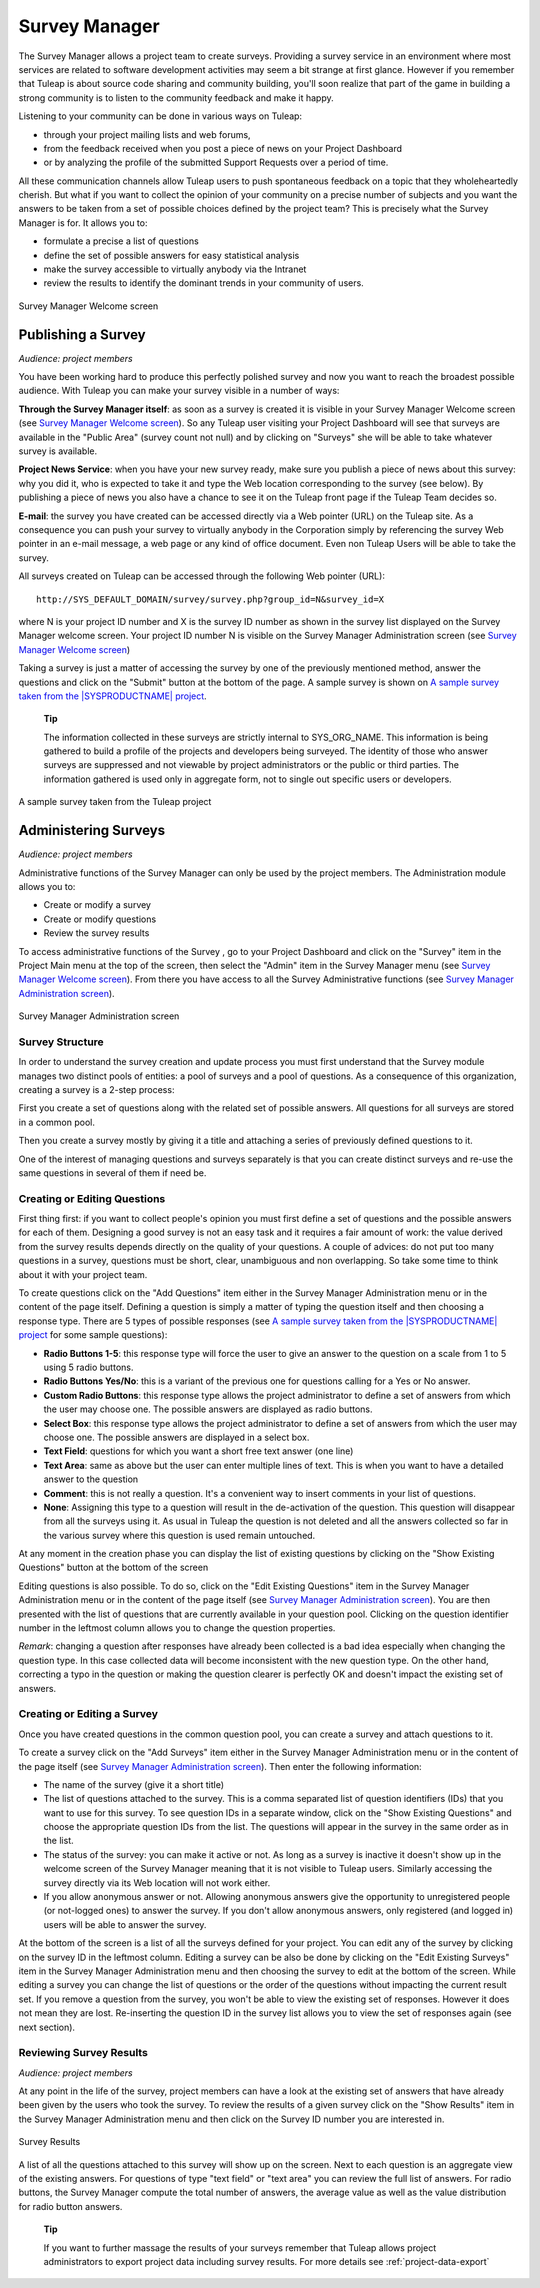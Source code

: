 
.. |SYSPRODUCTNAME| replace:: Tuleap

Survey Manager
==============

The Survey Manager allows a project team to create surveys. Providing a
survey service in an environment where most services are related to
software development activities may seem a bit strange at first glance.
However if you remember that |SYSPRODUCTNAME| is about source code
sharing and community building, you'll soon realize that part of the
game in building a strong community is to listen to the community
feedback and make it happy.

Listening to your community can be done in various ways on
|SYSPRODUCTNAME|:

-  through your project mailing lists and web forums,

-  from the feedback received when you post a piece of news on your
   Project Dashboard

-  or by analyzing the profile of the submitted Support Requests over a
   period of time.

All these communication channels allow |SYSPRODUCTNAME| users to push
spontaneous feedback on a topic that they wholeheartedly cherish. But
what if you want to collect the opinion of your community on a precise
number of subjects and you want the answers to be taken from a set of
possible choices defined by the project team? This is precisely what the
Survey Manager is for. It allows you to:

-  formulate a precise a list of questions

-  define the set of possible answers for easy statistical analysis

-  make the survey accessible to virtually anybody via the Intranet

-  review the results to identify the dominant trends in your community
   of users.

.. figure:: ../images/screenshots/sc_surveywelcome.png
   :align: center
   :alt: Survey Manager Welcome screen
   :name: Survey Manager Welcome screen

   Survey Manager Welcome screen

Publishing a Survey
`````````````````````

*Audience: project members*

You have been working hard to produce this perfectly polished survey and
now you want to reach the broadest possible audience. With
|SYSPRODUCTNAME| you can make your survey visible in a number of ways:

**Through the Survey Manager itself**: as soon as a survey is created it
is visible in your Survey Manager Welcome screen (see `Survey Manager Welcome screen`_). So any
|SYSPRODUCTNAME| user visiting your Project Dashboard will see that
surveys are available in the "Public Area" (survey count not null) and
by clicking on "Surveys" she will be able to take whatever survey is
available.

**Project News Service**: when you have your new survey ready, make sure
you publish a piece of news about this survey: why you did it, who is
expected to take it and type the Web location corresponding to the
survey (see below). By publishing a piece of news you also have a chance
to see it on the |SYSPRODUCTNAME| front page if the |SYSPRODUCTNAME|
Team decides so.

**E-mail**: the survey you have created can be accessed directly via a
Web pointer (URL) on the |SYSPRODUCTNAME| site. As a consequence you
can push your survey to virtually anybody in the Corporation simply by
referencing the survey Web pointer in an e-mail message, a web page or
any kind of office document. Even non |SYSPRODUCTNAME| Users will be
able to take the survey.

All surveys created on |SYSPRODUCTNAME| can be accessed through the
following Web pointer (URL):

::

    http://SYS_DEFAULT_DOMAIN/survey/survey.php?group_id=N&survey_id=X

where N is your project ID number and X is the survey ID number as shown
in the survey list displayed on the Survey Manager welcome screen. Your
project ID number N is visible on the Survey Manager Administration
screen (see `Survey Manager Welcome screen`_)

Taking a survey is just a matter of accessing the survey by one of the
previously mentioned method, answer the questions and click on the
"Submit" button at the bottom of the page. A sample survey is shown on
`A sample survey taken from the |SYSPRODUCTNAME| project`_.

    **Tip**

    The information collected in these surveys are strictly internal to
    SYS\_ORG\_NAME. This information is being gathered to build a
    profile of the projects and developers being surveyed. The identity
    of those who answer surveys are suppressed and not viewable by
    project administrators or the public or third parties. The
    information gathered is used only in aggregate form, not to single
    out specific users or developers.

.. figure:: ../images/screenshots/sc_surveysample.png
   :align: center
   :alt: A sample survey taken from the |SYSPRODUCTNAME| project
   :name: A sample survey taken from the |SYSPRODUCTNAME| project

   A sample survey taken from the |SYSPRODUCTNAME| project

Administering Surveys
```````````````````````

*Audience: project members*

Administrative functions of the Survey Manager can only be used by the
project members. The Administration module allows you to:

-  Create or modify a survey

-  Create or modify questions

-  Review the survey results

To access administrative functions of the Survey , go to your Project
Dashboard and click on the "Survey" item in the Project Main menu at the
top of the screen, then select the "Admin" item in the Survey Manager
menu (see `Survey Manager Welcome screen`_). From there you have access to all the Survey
Administrative functions (see `Survey Manager Administration screen`_).

.. figure:: ../images/screenshots/sc_surveyadmin.png
   :align: center
   :alt: Survey Manager Administration screen
   :name: Survey Manager Administration screen

   Survey Manager Administration screen

Survey Structure
----------------

In order to understand the survey creation and update process you must
first understand that the Survey module manages two distinct pools of
entities: a pool of surveys and a pool of questions. As a consequence of
this organization, creating a survey is a 2-step process:

First you create a set of questions along with the related set of
possible answers. All questions for all surveys are stored in a common
pool.

Then you create a survey mostly by giving it a title and attaching a
series of previously defined questions to it.

One of the interest of managing questions and surveys separately is that
you can create distinct surveys and re-use the same questions in several
of them if need be.

Creating or Editing Questions
-----------------------------

First thing first: if you want to collect people's opinion you must
first define a set of questions and the possible answers for each of
them. Designing a good survey is not an easy task and it requires a fair
amount of work: the value derived from the survey results depends
directly on the quality of your questions. A couple of advices: do not
put too many questions in a survey, questions must be short, clear,
unambiguous and non overlapping. So take some time to think about it
with your project team.

To create questions click on the "Add Questions" item either in the
Survey Manager Administration menu or in the content of the page itself.
Defining a question is simply a matter of typing the question itself and
then choosing a response type. There are 5 types of possible responses
(see `A sample survey taken from the |SYSPRODUCTNAME| project`_ for some sample questions):

-  **Radio Buttons 1-5**: this response type will force the user to give
   an answer to the question on a scale from 1 to 5 using 5 radio
   buttons.

-  **Radio Buttons Yes/No**: this is a variant of the previous one for
   questions calling for a Yes or No answer.

-  **Custom Radio Buttons**: this response type allows the project
   administrator to define a set of answers from which the user may
   choose one. The possible answers are displayed as radio buttons.

-  **Select Box**: this response type allows the project administrator
   to define a set of answers from which the user may choose one. The
   possible answers are displayed in a select box.

-  **Text Field**: questions for which you want a short free text answer
   (one line)

-  **Text Area**: same as above but the user can enter multiple lines of
   text. This is when you want to have a detailed answer to the question

-  **Comment**: this is not really a question. It's a convenient way to
   insert comments in your list of questions.

-  **None**: Assigning this type to a question will result in the
   de-activation of the question. This question will disappear from all
   the surveys using it. As usual in |SYSPRODUCTNAME| the question is
   not deleted and all the answers collected so far in the various
   survey where this question is used remain untouched.

At any moment in the creation phase you can display the list of existing
questions by clicking on the "Show Existing Questions" button at the
bottom of the screen

Editing questions is also possible. To do so, click on the "Edit
Existing Questions" item in the Survey Manager Administration menu or in
the content of the page itself (see `Survey Manager Administration screen`_). You are then presented with the
list of questions that are currently available in your question pool.
Clicking on the question identifier number in the leftmost column allows
you to change the question properties.

*Remark*: changing a question after responses have already been
collected is a bad idea especially when changing the question type. In
this case collected data will become inconsistent with the new question
type. On the other hand, correcting a typo in the question or making the
question clearer is perfectly OK and doesn't impact the existing set of
answers.

Creating or Editing a Survey
----------------------------

Once you have created questions in the common question pool, you can
create a survey and attach questions to it.

To create a survey click on the "Add Surveys" item either in the Survey
Manager Administration menu or in the content of the page itself (see
`Survey Manager Administration screen`_). Then enter the following information:

-  The name of the survey (give it a short title)

-  The list of questions attached to the survey. This is a comma
   separated list of question identifiers (IDs) that you want to use for
   this survey. To see question IDs in a separate window, click on the
   "Show Existing Questions" and choose the appropriate question IDs
   from the list. The questions will appear in the survey in the same
   order as in the list.

-  The status of the survey: you can make it active or not. As long as a
   survey is inactive it doesn't show up in the welcome screen of the
   Survey Manager meaning that it is not visible to |SYSPRODUCTNAME|
   users. Similarly accessing the survey directly via its Web location
   will not work either.

-  If you allow anonymous answer or not. Allowing anonymous answers give
   the opportunity to unregistered people (or not-logged ones) to answer
   the survey. If you don't allow anonymous answers, only registered
   (and logged in) users will be able to answer the survey.

At the bottom of the screen is a list of all the surveys defined for
your project. You can edit any of the survey by clicking on the survey
ID in the leftmost column. Editing a survey can be also be done by
clicking on the "Edit Existing Surveys" item in the Survey Manager
Administration menu and then choosing the survey to edit at the bottom
of the screen. While editing a survey you can change the list of
questions or the order of the questions without impacting the current
result set. If you remove a question from the survey, you won't be able
to view the existing set of responses. However it does not mean they are
lost. Re-inserting the question ID in the survey list allows you to view
the set of responses again (see next section).

Reviewing Survey Results
------------------------

*Audience: project members*

At any point in the life of the survey, project members can have a look
at the existing set of answers that have already been given by the users
who took the survey. To review the results of a given survey click on
the "Show Results" item in the Survey Manager Administration menu and
then click on the Survey ID number you are interested in.

.. figure:: ../images/screenshots/sc_surveyresults.png
   :align: center
   :alt: Survey Results
   :name: Survey Results

   Survey Results

A list of all the questions attached to this survey will show up on the
screen. Next to each question is an aggregate view of the existing
answers. For questions of type "text field" or "text area" you can
review the full list of answers. For radio buttons, the Survey Manager
compute the total number of answers, the average value as well as the
value distribution for radio button answers.

    **Tip**

    If you want to further massage the results of your surveys remember
    that |SYSPRODUCTNAME| allows project administrators to export
    project data including survey results. For more details see :ref:`project-data-export`